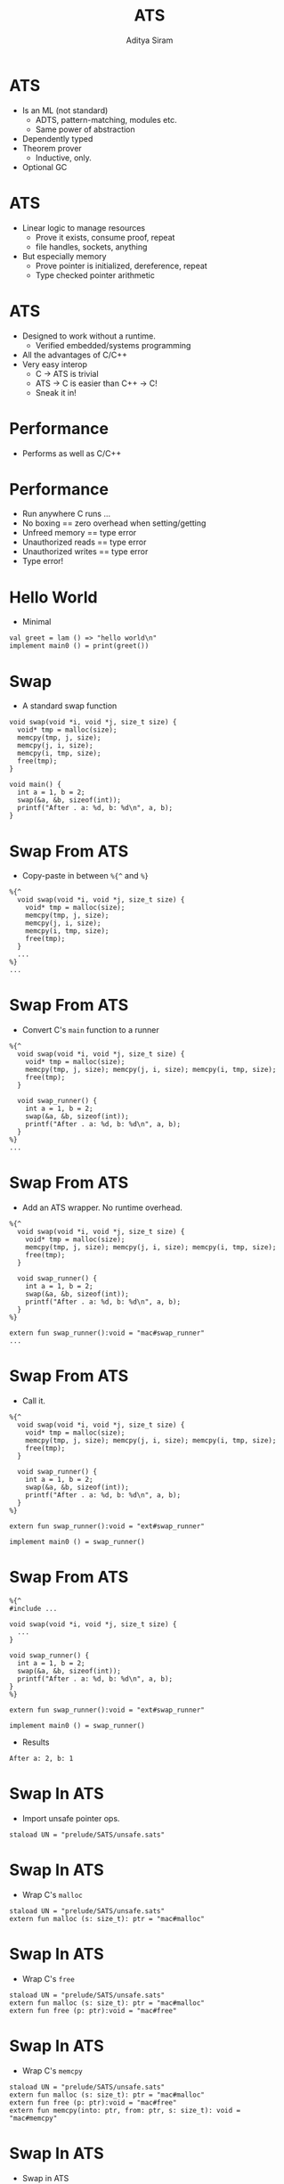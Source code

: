 #+Title: ATS
#+Author: Aditya Siram
#+EPRESENT_FRAME_LEVEL: 1

* ATS
- Is an ML (not standard)
  - ADTS, pattern-matching, modules etc.
  - Same power of abstraction
- Dependently typed
- Theorem prover
  - Inductive, only.
- Optional GC

* ATS
- Linear logic to manage resources
  - Prove it exists, consume proof, repeat
  - file handles, sockets, anything
- But especially memory
  - Prove pointer is initialized, dereference, repeat
  - Type checked pointer arithmetic

* ATS
- Designed to work without a runtime.
  - Verified embedded/systems programming
- All the advantages of C/C++
- Very easy interop
  - C -> ATS is trivial
  - ATS -> C is easier than C++ -> C!
  - Sneak it in!

* Performance
- Performs as well as C/C++
[[file:ats-screenshot.png]]

* Performance
- Run anywhere C runs ...
- No boxing == zero overhead when setting/getting
- Unfreed memory == type error
- Unauthorized reads == type error
- Unauthorized writes == type error
- Type error!


* Hello World
- Minimal
#+BEGIN_EXAMPLE
val greet = lam () => "hello world\n"
implement main0 () = print(greet())
#+END_EXAMPLE

* Swap
- A standard swap function
#+BEGIN_SRC
void swap(void *i, void *j, size_t size) {
  void* tmp = malloc(size);
  memcpy(tmp, j, size);
  memcpy(j, i, size);
  memcpy(i, tmp, size);
  free(tmp);
}

void main() {
  int a = 1, b = 2;
  swap(&a, &b, sizeof(int));
  printf("After . a: %d, b: %d\n", a, b);
}
#+END_SRC

* Swap From ATS
- Copy-paste in between =%{^= and =%}=
#+BEGIN_EXAMPLE
  %{^
    void swap(void *i, void *j, size_t size) {
      void* tmp = malloc(size);
      memcpy(tmp, j, size);
      memcpy(j, i, size);
      memcpy(i, tmp, size);
      free(tmp);
    }
    ...
  %}
  ...
#+END_EXAMPLE

* Swap From ATS
- Convert C's =main= function to a runner
#+BEGIN_EXAMPLE
  %{^
    void swap(void *i, void *j, size_t size) {
      void* tmp = malloc(size);
      memcpy(tmp, j, size); memcpy(j, i, size); memcpy(i, tmp, size);
      free(tmp);
    }

    void swap_runner() {
      int a = 1, b = 2;
      swap(&a, &b, sizeof(int));
      printf("After . a: %d, b: %d\n", a, b);
    }
  %}
  ...
#+END_EXAMPLE

* Swap From ATS
- Add an ATS wrapper. No runtime overhead.
#+BEGIN_EXAMPLE
  %{^
    void swap(void *i, void *j, size_t size) {
      void* tmp = malloc(size);
      memcpy(tmp, j, size); memcpy(j, i, size); memcpy(i, tmp, size);
      free(tmp);
    }

    void swap_runner() {
      int a = 1, b = 2;
      swap(&a, &b, sizeof(int));
      printf("After . a: %d, b: %d\n", a, b);
    }
  %}

  extern fun swap_runner():void = "mac#swap_runner"
  ...
#+END_EXAMPLE

* Swap From ATS
- Call it.
#+BEGIN_EXAMPLE
  %{^
    void swap(void *i, void *j, size_t size) {
      void* tmp = malloc(size);
      memcpy(tmp, j, size); memcpy(j, i, size); memcpy(i, tmp, size);
      free(tmp);
    }

    void swap_runner() {
      int a = 1, b = 2;
      swap(&a, &b, sizeof(int));
      printf("After . a: %d, b: %d\n", a, b);
    }
  %}

  extern fun swap_runner():void = "ext#swap_runner"

  implement main0 () = swap_runner()
#+END_EXAMPLE

* Swap From ATS
#+BEGIN_EXAMPLE
  %{^
  #include ...

  void swap(void *i, void *j, size_t size) {
    ...
  }

  void swap_runner() {
    int a = 1, b = 2;
    swap(&a, &b, sizeof(int));
    printf("After . a: %d, b: %d\n", a, b);
  }
  %}

  extern fun swap_runner():void = "ext#swap_runner"

  implement main0 () = swap_runner()
#+END_EXAMPLE

- Results
#+BEGIN_EXAMPLE
After a: 2, b: 1
#+END_EXAMPLE

* Swap In ATS
- Import unsafe pointer ops.
#+BEGIN_EXAMPLE
  staload UN = "prelude/SATS/unsafe.sats"
#+END_EXAMPLE

* Swap In ATS
- Wrap C's =malloc=
#+BEGIN_EXAMPLE
  staload UN = "prelude/SATS/unsafe.sats"
  extern fun malloc (s: size_t): ptr = "mac#malloc"
#+END_EXAMPLE

* Swap In ATS
- Wrap C's =free=
#+BEGIN_EXAMPLE
  staload UN = "prelude/SATS/unsafe.sats"
  extern fun malloc (s: size_t): ptr = "mac#malloc"
  extern fun free (p: ptr):void = "mac#free"
#+END_EXAMPLE

* Swap In ATS
- Wrap C's =memcpy=
#+BEGIN_EXAMPLE
  staload UN = "prelude/SATS/unsafe.sats"
  extern fun malloc (s: size_t): ptr = "mac#malloc"
  extern fun free (p: ptr):void = "mac#free"
  extern fun memcpy(into: ptr, from: ptr, s: size_t): void = "mac#memcpy"
#+END_EXAMPLE

* Swap In ATS
- Swap in ATS
#+BEGIN_EXAMPLE
  staload UN = "prelude/SATS/unsafe.sats"
  extern fun malloc (s: size_t): ptr = "mac#malloc"
  extern fun free (p: ptr):void = "mac#free"
  extern fun memcpy(into: ptr, from: ptr, s: size_t): void = "mac#memcpy"
  fun swap(i: ptr, j: ptr, s: size_t): void = ...
#+END_EXAMPLE

* Swap In ATS
- Allocate =tmp= space.
#+BEGIN_EXAMPLE
  staload UN = "prelude/SATS/unsafe.sats"
  extern fun malloc (s: size_t): ptr = "mac#malloc"
  extern fun free (p: ptr):void = "mac#free"
  extern fun memcpy(into: ptr, from: ptr, s: size_t): void = "mac#memcpy"
  fun swap(i: ptr, j: ptr, s: size_t): void = let
    val tmp = malloc(s)
  in
#+END_EXAMPLE

* Swap In ATS
- Exactly the same as C version.
#+BEGIN_EXAMPLE
  staload UN = "prelude/SATS/unsafe.sats"
  extern fun malloc (s: size_t): ptr = "mac#malloc"
  extern fun free (p: ptr):void = "mac#free"
  extern fun memcpy(into: ptr, from: ptr, s: size_t): void = "mac#memcpy"
  fun swap(i: ptr, j: ptr, s: size_t): void = let
    val tmp = malloc(s)
  in
     memcpy(tmp,j,s); memcpy(j,i,s); memcpy(i,tmp,s);
     free(tmp);
  end
#+END_EXAMPLE

* Swap In ATS
- Allocate
#+BEGIN_EXAMPLE
  implement main0 () = let
    val i = malloc(sizeof<double>) // !!!!!!
    val j = malloc(sizeof<int>)
  in
   ...
#+END_EXAMPLE

* Swap In ATS
- Initialize
#+BEGIN_EXAMPLE
  implement main0 () = let
    val i = malloc(sizeof<double>) // !!!!!
    val j = malloc(sizeof<int>)
  in
    $UN.ptr0_set<int>(i, 1);
    $UN.ptr0_set<int>(j, 2);
    ...
#+END_EXAMPLE

* Swap In ATS
- Swap
#+BEGIN_EXAMPLE
  implement main0 () = let
    val i = malloc(sizeof<double>) // !!!!!
    val j = malloc(sizeof<int>)
  in
    $UN.ptr0_set<int>(i, 1);
    $UN.ptr0_set<int>(j, 2);
    swap(i,j,int);
    ...
#+END_EXAMPLE

* Swap In ATS
- Print
#+BEGIN_EXAMPLE
  implement main0 () = let
    val i = malloc(sizeof<double>) // !!!!!
    val j = malloc(sizeof<int>)
  in
    $UN.ptr0_set<int>(i, 1);
    $UN.ptr0_set<int>(j, 2);
    swap(i,j,int);
    print($UN.ptr0_get<int>(i)); print("\n");
    print($UN.ptr0_get<int>(j)); print("\n");
    ...
#+END_EXAMPLE

* Swap In ATS
- Free
#+BEGIN_EXAMPLE
  implement main0 () = let
    val i = malloc(sizeof<double>) // !!!!!
    val j = malloc(sizeof<int>)
  in
    $UN.ptr0_set<int>(i, 1);
    $UN.ptr0_set<int>(j, 2);
    swap(i,j,int);
    print($UN.ptr0_get<int>(i)); print("\n");
    print($UN.ptr0_get<int>(j)); print("\n");
    free(i)    // free(j) ?!!!!
#+END_EXAMPLE

* Swap In ATS
- Can totally mimic C
- Including the bugs
- Gradual migration

* A safer malloc/free
#+BEGIN_EXAMPLE
  extern fun malloc    extern fun malloc
                         {a:t@ype}              <--
    (s: size_t)     =>   (s:sizeof_t a)
                           :[l:addr | l > null]
      :ptr =                (a? @ l | ptr l) =
    "mac#malloc"         "mac#malloc"
#+END_EXAMPLE
- For all types =a=, of *sort* =t@ype= (unboxed type)

* A safer malloc/free
#+BEGIN_EXAMPLE
  extern fun malloc    extern fun malloc
                         {a:t@ype}
    (s: size_t)     =>   (s:sizeof_t a)         <--
                           :[l:addr | l > null]
      :ptr =                (a? @ l | ptr l) =
    "mac#malloc"         "mac#malloc"
#+END_EXAMPLE
- Given =sizeof_t= of *sort* =a=

* A safer malloc/free
#+BEGIN_EXAMPLE
  extern fun malloc    extern fun malloc
                         {a:t@ype}
    (s: size_t)     =>   (s:sizeof_t a)
                           :[l:addr | l > null] <--
      :ptr =                (a? @ l | ptr l) =  <--
    "mac#malloc"         "mac#malloc"
#+END_EXAMPLE
- Returns
  - proof that =a= (uninitialized) is at =l=
  - pointer to some non-null address =l=

* A safer malloc/free
#+BEGIN_EXAMPLE
  extern fun free    extern fun free
                       {a:t@ype}            <--
                  =>   {l : addr| l > null} <--
    (p: ptr)           (a @ l | ptr l)
      :void =            :void =
    "mac#free"         "mac#free"
#+END_EXAMPLE
- For all types =a=, of *sort* =t@ype= (unboxed)
- For all non-null addresses, =l=

* A safer malloc/free
#+BEGIN_EXAMPLE
  extern fun free    extern fun free
                       {a:t@ype}
                  =>   {l : addr| l > null}
    (p: ptr)           (a @ l | ptr l)      <--
      :void =            :void =
    "mac#free"         "mac#free"
#+END_EXAMPLE
- Given
  - proof that =a= (initialized) is at some non-null =l=
  - pointer to =l=

* A safer malloc/free
#+BEGIN_EXAMPLE
  extern fun free    extern fun free
                       {a:t@ype}
                  =>   {l : addr| l > null}
    (p: ptr)           (a @ l | ptr l)
      :void =            :void =            <--
    "mac#free"         "mac#free"
#+END_EXAMPLE
- /Consumes/ proof, returns nothing

* A safer malloc/free
- Example usage
#+BEGIN_EXAMPLE
implement main0 () = let
  val (pf | a) = malloc (sizeof<int>)
in
  free(pf | a);
end
#+END_EXAMPLE
- Allocate, retrive proof via pattern-matching
- Free, using that proof

* A safer malloc/free
- `a` is not freed. Unconsumed proof in scope.
#+BEGIN_EXAMPLE
implement main0 () = let
  val (pf | a) = malloc (sizeof<int>)
in
  ()       // type error!
end
#+END_EXAMPLE

* A safer malloc/free
- `free` not given proof that `a` is initialized
#+BEGIN_EXAMPLE
implement main0 () = let
  val (pf | a) = malloc (sizeof<int>)
in
  free(a); // type error!
end
#+END_EXAMPLE

* A safer swap
#+BEGIN_EXAMPLE
  fun swap            extern fun swap
                        {a:t@ype}
                        {l1: addr | l1 > null}
                  =>    {l2: addr | l2 > null}
                        (a @ l1 , a @ l2 |
      (i: ptr,             i:ptr l1,
       j: ptr,             j:ptr l2,
       s: size_t):         s:sizeof_t a):
      void = ...          (a @ l1, a @ l2 | void) = ...
#+END_EXAMPLE
- Like =free=, expect with 2 proofs & pointers

* A safer swap
- Allocate, retrieve proofs
#+BEGIN_EXAMPLE
implement main0 () = let
  val (pfi | i) = malloc (sizeof<int>)
  val (pfj | j) = malloc (sizeof<int>)
  ...
#+END_EXAMPLE

* A safer swap
- Initialize, passing proofs to setter.
#+BEGIN_EXAMPLE
implement main0 () = let
  val (pfi | i) = malloc (sizeof<int>)
  val (pfj | j) = malloc (sizeof<int>)
  val _ = ptr_set(pfi | i, 1)
  val _ = ptr_set(pfj | j, 2)
  ...
#+END_EXAMPLE

* A safer swap
- Swap, returns *new* proofs.
#+BEGIN_EXAMPLE
implement main0 () = let
  val (pfi | i) = malloc (sizeof<int>)
  val (pfj | j) = malloc (sizeof<int>)
  val _ = ptr_set(pfi | i, 1)
  val _ = ptr_set(pfj | j, 2)
  val (pfi1,pfj1| ()) = swap(pfi, pfj | i, j, sizeof<int>)
in
  ...
#+END_EXAMPLE

* A safer swap
- Free, using new proofs.
#+BEGIN_EXAMPLE
implement main0 () = let
  val (pfi | i) = malloc (sizeof<int>)
  val (pfj | j) = malloc (sizeof<int>)
  val _ = ptr_set(pfi | i, 1)
  val _ = ptr_set(pfj | j, 2)
  val (pfi1,pfj1| ()) = swap(pfi, pfj | i, j, sizeof<int>)
in
  ...
  free(pfi1 | i);
  free(pfj1 | j);
end
#+END_EXAMPLE
* Printing a List
- The runner
#+BEGIN_EXAMPLE
implement main0() = {
  val a = list_make_intrange(0,10)
  val () = print_list (a)
  val () = list_vt_free (a)
}
#+END_EXAMPLE
- The [0 .. 9] is allocated on the heap
* First attempt
- Pattern match on a non-empty list
#+BEGIN_EXAMPLE
fun print_list (l: List_vt (int)): void =
  case+ l of
  | list_vt_cons (x, xs) => (
#+END_EXAMPLE
* First attempt
- Print and recurse
#+BEGIN_EXAMPLE
fun print_list (l: List_vt (int)): void =
  case+ l of
  | list_vt_cons (x, xs) => (
     fprint(stdout_ref, x);
     print_list(xs)
    )
#+END_EXAMPLE

* First attempt
- If nil, do nothing
#+BEGIN_EXAMPLE
fun print_list (l: List_vt (int)): void =
  case+ l of
  | list_vt_cons (x, xs) => (
     fprint(stdout_ref, x);
     print_list(xs)
    )
  | list_vt_nil () => ()
#+END_EXAMPLE

* First attempt
 - Compiler error!
 - Remember the list is a set of resources
 - Pattern matching dereferences the head
   - consumes the resource!
 - Freeing fails!
    #+BEGIN_EXAMPLE
    val () = list_vt_free(a)
    #+END_EXAMPLE

* Final Attempt
- A very /special/ function, =fold@=
- Pattern-matching unfolds the list
- =fold@= unconsumes the proof.

* Final Attempt
- This works.
#+BEGIN_EXAMPLE
fun print_list ...
  case+ l of
    | @list_vt_cons (x, xs) => (
          .. // print and recurse
          fold@ l
        )
    | list_vt_nil () => ()
#+END_EXAMPLE

* Filter
- Pattern match nil, note =fold@=
#+BEGIN_EXAMPLE
  case+ l of
  | @list_vt_nil () => (fold@ l; list_vt_nil)
#+END_EXAMPLE
- Non-tail recursive, just the body for now
-
* Filter
- Pattern match the =cons= case, note the =f(x)= guard
#+BEGIN_EXAMPLE
  case+ l of
  | @list_vt_nil () => (fold@ l; list_vt_nil)
  | @list_vt_cons (x, xs) when f (x) =>
#+END_EXAMPLE

* Filter
- Recurse on the rest of the list
#+BEGIN_EXAMPLE
  case+ l of
  | @list_vt_nil () => (fold@ l; list_vt_nil)
  | @list_vt_cons (x, xs) when f (x) => let
         val rest = list_vt_filter(xs,f)
#+END_EXAMPLE

* Filter
- For some reason this lemma is needed, ¯\_(ツ)_/¯
#+BEGIN_EXAMPLE
  case+ l of
  | @list_vt_nil () => (fold@ l; list_vt_nil)
  | @list_vt_cons (x, xs) when f (x) => let
         val rest = list_vt_filter(xs,f)
         prval () = lemma_list_vt_param (rest)
#+END_EXAMPLE

* Filter
- Recreate the list
#+BEGIN_EXAMPLE
  case+ l of
  | @list_vt_nil () => (fold@ l; list_vt_nil)
  | @list_vt_cons (x, xs) when f (x) => let
         val rest = list_vt_filter(xs,f)
         prval () = lemma_list_vt_param (rest)
         val r = list_vt_cons (x, rest)
       in
         fold@ l;
         r
       end
#+END_EXAMPLE

* Filter
- Re-inject the proof that =l= is untouched, return =r=
#+BEGIN_EXAMPLE
  case+ l of
  | @list_vt_nil () => (fold@ l; list_vt_nil)
  | @list_vt_cons (x, xs) when f (x) => let
         val rest = list_vt_filter(xs,f)
         prval () = lemma_list_vt_param (rest)
         val r = list_vt_cons (x, rest)
       in
         fold@ l; r
       end
#+END_EXAMPLE

* Filter
- Now type signature
#+BEGIN_EXAMPLE
fun {a:t@ype}                <--
    list_vt_filter
     {n: int}
     (l: !list_vt (a, n),
      f: a -> bool)
        :[k: int | k <= n]
         list_vt (a , k) = ...
#+END_EXAMPLE
- =a= is any unboxed type
  - like =malloc=, =free=, etc

* Filter
- Now type signature
#+BEGIN_EXAMPLE
fun {a:t@ype}
    list_vt_filter
     {n: int}                 <--
     (l: !list_vt (a, n),
      f: a -> bool)
        :[k: int | k <= n]
         list_vt (a , k) = ...
#+END_EXAMPLE
- any integer

* Filter
- Now type signature
#+BEGIN_EXAMPLE
fun {a:t@ype}
    list_vt_filter
     {n: int}
     (l: !list_vt (a, n),     <--
      f: a -> bool)
        :[k: int | k <= n]
         list_vt (a , k) = ...
#+END_EXAMPLE
- =list_vt= is a viewtype
  - Something of type =a=
  - paired with pointer (unseen)
  - Of length =n=
* Filter
- Now type signature
#+BEGIN_EXAMPLE
fun {a:t@ype}
    list_vt_filter
     {n: int}
     (l: !list_vt (a, n),
      f: a -> bool)          <--
        :[k: int | k <= n]
         list_vt (a , k) = ...
#+END_EXAMPLE
- The predicate function

* Filter
- Now type signature
#+BEGIN_EXAMPLE
fun {a:t@ype}
    list_vt_filter
     {n: int}
     (l: !list_vt (a, n),
      f: a -> bool)
        :[k: int | k <= n]  <--
         list_vt (a , k) =  <--
#+END_EXAMPLE
- Returns a list
  - *statically* proven to be <= n!

* Filter
- The  =list_vt_cons= pattern-match:
  - =list_vt_cons(x, xs)=
  - subtracts n by one on every pattern-match
- The solver can figure out the rest!
* Resources
- Chris Double's Blog: http://bluishcoder.co.nz/tags/ats/index.html
- The ATS Book
  - http://ats-lang.sourceforge.net/DOCUMENT/INT2PROGINATS/HTML/book1.html
- ATS Google Group
